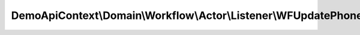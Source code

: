 --------------------------------------------------------------------------
DemoApiContext\\Domain\\Workflow\\Actor\\Listener\\WFUpdatePhoneVOListener
--------------------------------------------------------------------------

.. php:namespace: DemoApiContext\\Domain\\Workflow\\Actor\\Listener

.. php:class:: WFUpdatePhoneVOListener

    Class WFGenerateVOListener

    .. php:method:: onActorUpdatePhoneValueobject(WFObjectEvent $event)

        :type $event: WFObjectEvent
        :param $event:

    .. php:method:: setContactPhoneVO(WFObjectEvent $event)

        :type $event: WFObjectEvent
        :param $event:
